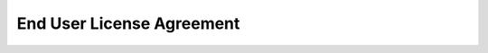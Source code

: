 .. _eula:

End User License Agreement
**************************

.. raw:: html
    :file: ../../app/license.html
